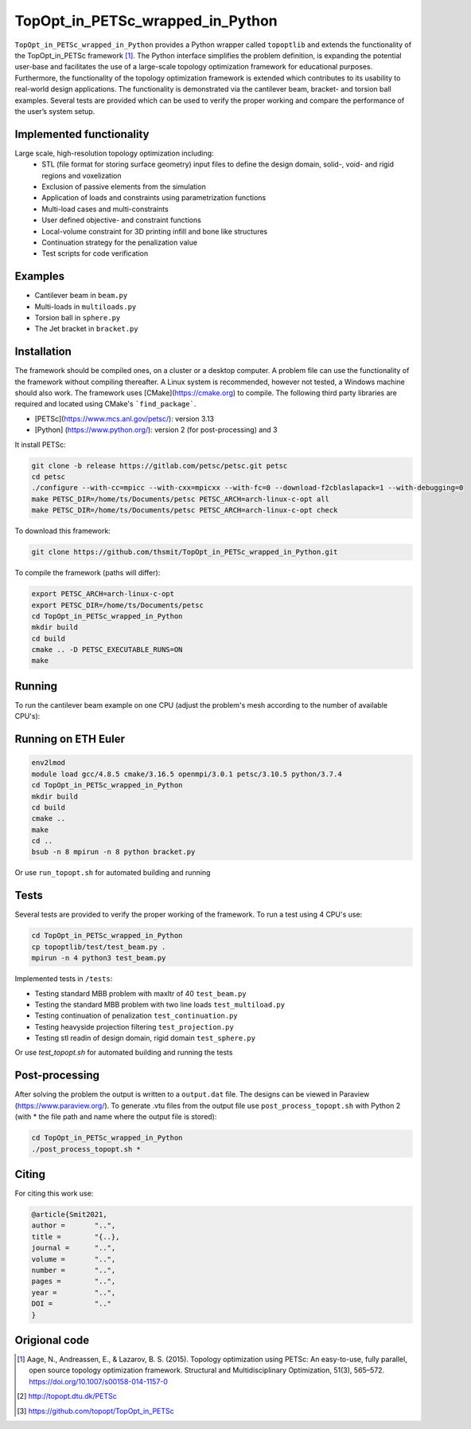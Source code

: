 .. summary-start

TopOpt_in_PETSc_wrapped_in_Python
===============

``TopOpt_in_PETSc_wrapped_in_Python`` provides a Python wrapper called ``topoptlib`` and extends the functionality of the TopOpt_in_PETSc framework [1]_. The Python interface simplifies the problem definition, is expanding the potential user-base and facilitates the use of a large-scale topology optimization framework for educational purposes. Furthermore, the functionality of the topology optimization framework is extended which contributes to its usability to real-world design applications. The functionality is demonstrated via the cantilever beam, bracket- and torsion ball examples. Several tests are provided which can be used to verify the proper working and compare the performance of the user’s system setup.

.. summary-end

.. raw:: html

    <img src="https://github.com/thsmit/TopOpt_in_PETSc_wrapped_in_Python/bracket.gif" width='20%'> </img> 

.. not-in-documentation-start

Implemented functionality
--------

Large scale, high-resolution topology optimization including:
  - STL (file format for storing surface geometry) input files to define the design domain, solid-, void- and rigid regions and voxelization
  - Exclusion of passive elements from the simulation
  - Application of loads and constraints using parametrization functions
  - Multi-load cases and multi-constraints
  - User defined objective- and constraint functions
  - Local-volume constraint for 3D printing infill and bone like structures
  - Continuation strategy for the penalization value
  - Test scripts for code verification


Examples
--------

- Cantilever beam in ``beam.py``
- Multi-loads in ``multiloads.py``   
- Torsion ball in ``sphere.py``
- The Jet bracket in ``bracket.py``

Installation
------------

The framework should be compiled ones, on a cluster or a desktop computer. A problem file can use the functionality of the framework without compiling thereafter. A Linux system is recommended, however not tested, a Windows machine should also work.
The framework uses [CMake](https://cmake.org) to compile. The following third party libraries are required and located using CMake's ```find_package```.

- [PETSc](https://www.mcs.anl.gov/petsc/): version 3.13
- [Python] (https://www.python.org/): version 2 (for post-processing) and 3

It install PETSc:

.. code:: bash

    git clone -b release https://gitlab.com/petsc/petsc.git petsc
    cd petsc
    ./configure --with-cc=mpicc --with-cxx=mpicxx --with-fc=0 --download-f2cblaslapack=1 --with-debugging=0
    make PETSC_DIR=/home/ts/Documents/petsc PETSC_ARCH=arch-linux-c-opt all 
    make PETSC_DIR=/home/ts/Documents/petsc PETSC_ARCH=arch-linux-c-opt check

To download this framework:

.. code:: bash

    git clone https://github.com/thsmit/TopOpt_in_PETSc_wrapped_in_Python.git

To compile the framework (paths will differ):

.. code:: bash

    export PETSC_ARCH=arch-linux-c-opt
    export PETSC_DIR=/home/ts/Documents/petsc
    cd TopOpt_in_PETSc_wrapped_in_Python
    mkdir build
    cd build
    cmake .. -D PETSC_EXECUTABLE_RUNS=ON
    make

Running
--------

To run the cantilever beam example on one CPU (adjust the problem's mesh according to the number of available CPU's):

.. code:: bash
    cd TopOpt_in_PETSc_wrapped_in_Python
    cp examples/beam.py .
    python3 beam.py


Running on ETH Euler
--------

.. code:: bash

    env2lmod
    module load gcc/4.8.5 cmake/3.16.5 openmpi/3.0.1 petsc/3.10.5 python/3.7.4
    cd TopOpt_in_PETSc_wrapped_in_Python
    mkdir build
    cd build
    cmake ..
    make
    cd ..
    bsub -n 8 mpirun -n 8 python bracket.py

Or use ``run_topopt.sh`` for automated building and running

Tests
------------

Several tests are provided to verify the proper working of the framework. To run a test using 4 CPU's use:

.. code:: bash

    cd TopOpt_in_PETSc_wrapped_in_Python
    cp topoptlib/test/test_beam.py .
    mpirun -n 4 python3 test_beam.py

Implemented tests in ``/tests``:

- Testing standard MBB problem with maxItr of 40 ``test_beam.py``
- Testing the standard MBB problem with two line loads ``test_multiload.py``
- Testing continuation of penalization ``test_continuation.py``
- Testing heavyside projection filtering ``test_projection.py``
- Testing stl readin of design domain, rigid domain ``test_sphere.py``

Or use `test_topopt.sh` for automated building and running the tests

Post-processing
--------
    
After solving the problem the output is written to a ``output.dat`` file. The designs can be viewed in Paraview (https://www.paraview.org/). 
To generate .vtu files from the output file use ``post_process_topopt.sh`` with Python 2 (with * the file path and name where the output file is stored):

.. code:: bash

    cd TopOpt_in_PETSc_wrapped_in_Python
    ./post_process_topopt.sh *

Citing 
--------

For citing this work use:

.. code:: bib

    @article{Smit2021,
    author =       "..",
    title =        "{..},
    journal =      "..",
    volume =       "..",
    number =       "..",
    pages =        "..",
    year =         "..",
    DOI =          ".."
    }


Origional code
--------

.. [1]

    Aage, N., Andreassen, E., & Lazarov, B. S. (2015). Topology optimization using PETSc: An easy-to-use, fully parallel, open source topology optimization framework. 
    Structural and Multidisciplinary Optimization, 51(3), 565–572. https://doi.org/10.1007/s00158-014-1157-0

.. [2]

    http://topopt.dtu.dk/PETSc
    
.. [3]

    https://github.com/topopt/TopOpt_in_PETSc
